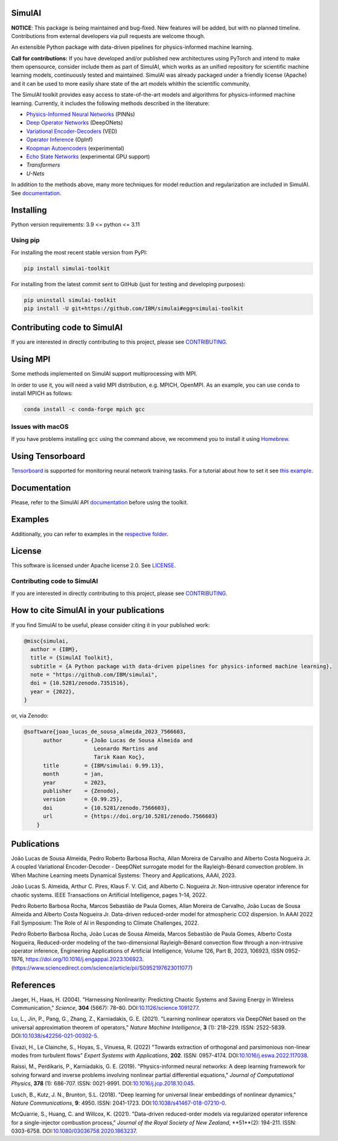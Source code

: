 SimulAI
=======

**NOTICE**: This package is being maintained and bug-fixed. New features will be added, but with no planned timeline. 
Contributions from external developers via pull requests are welcome though. 

..
    image:: https://zenodo.org/badge/561364034.svg
    :target: https://zenodo.org/badge/latestdoi/561364034
.. image:: https://badge.fury.io/py/simulai-toolkit.svg
   :target: https://badge.fury.io/py/simulai-toolkit
.. image:: https://readthedocs.org/projects/simulai-toolkit/badge/?version=latest
   :target: https://ibm.github.io/simulai
   :alt: Documentation Status
.. image:: assets/coverage.svg
   :target: tests/
..

.. image:: assets/logo_1.png
   :width: 500

An extensible Python package with data-driven pipelines for physics-informed machine learning.

**Call for contributions:** 
If you have developed and/or published new architectures using PyTorch and intend to make them opensource, 
consider include them as part of SimulAI, which works as an unified repository for scientific machine learning models, continuously tested and maintained. 
SimulAI was already packaged under a friendly license (Apache) and it can be used to more easily share state of the art models whithin the scientific community. 

.. image:: assets/simulai_diagram_2.svg

The SimulAI toolkit provides easy access to state-of-the-art models and algorithms for physics-informed machine learning. Currently, it includes the following methods described in the literature:

- `Physics-Informed Neural Networks <#references>`_ (PINNs)
- `Deep Operator Networks <#references>`_ (DeepONets)
- `Variational Encoder-Decoders <#reference>`_ (VED)
- `Operator Inference <#references>`_ (OpInf)
- `Koopman Autoencoders <#references>`_ (experimental)
- `Echo State Networks <#references>`_ (experimental GPU support)
- `Transformers`
- `U-Nets`

In addition to the methods above, many more techniques for model reduction and regularization are included in SimulAI. See `documentation <https://IBM.github.io/simulai/>`_.

Installing
==========

Python version requirements: 3.9 <= python <= 3.11

Using pip
---------

For installing the most recent stable version from PyPI:

.. code-block:: shell

     pip install simulai-toolkit

For installing from the latest commit sent to GitHub (just for testing and developing purposes):

.. code-block:: shell

     pip uninstall simulai-toolkit
     pip install -U git+https://github.com/IBM/simulai#egg=simulai-toolkit
..
     pip install -U git+https://github.com/IBM/simulai@$(git ls-remote git@github.com:IBM/simulai.git  | head -1 | awk '{print $1;}')#egg=simulai-toolkit

Contributing code to SimulAI
============================

If you are interested in directly contributing to this project, please see `CONTRIBUTING <CONTRIBUTING.rst>`_.

Using MPI
=========

Some methods implemented on SimulAI support multiprocessing with MPI.

In order to use it, you will need a valid MPI distribution, e.g. MPICH, OpenMPI. As an example, you can use ``conda`` to install MPICH as follows: 

.. code-block:: shell

    conda install -c conda-forge mpich gcc

Issues with macOS
-----------------

If you have problems installing ``gcc`` using the command above, we recommend you to install it using `Homebrew <https://brew.sh>`_.

Using Tensorboard
=================

`Tensorboard <https://www.tensorflow.org/tensorboard>`_ is supported for monitoring neural network training tasks. For a tutorial about how to set it see `this example <https://github.com/IBM/simulai/blob/main/examples/Dense/miscellaneous/notebooks/lorenz_96_chaotic.ipynb>`_.

Documentation
=============

Please, refer to the SimulAI API `documentation <https://simulai-toolkit.readthedocs.io>`_ before using the toolkit.

Examples
========

Additionally, you can refer to examples in the `respective folder <examples/>`_.

License
=======

This software is licensed under Apache license 2.0. See `LICENSE <LICENSE>`_.

Contributing code to SimulAI
----------------------------

If you are interested in directly contributing to this project, please see `CONTRIBUTING <https://github.com/IBM/simulai/blob/main/CONTRIBUTING.rst>`_.

How to cite SimulAI in your publications
========================================

If you find SimulAI to be useful, please consider citing it in your published work:

.. code-block:: python

    @misc{simulai,
      author = {IBM},
      title = {SimulAI Toolkit},
      subtitle = {A Python package with data-driven pipelines for physics-informed machine learning},
      note = "https://github.com/IBM/simulai",
      doi = {10.5281/zenodo.7351516},
      year = {2022},
    }

or, via Zenodo: 

.. code-block:: python

    @software{joao_lucas_de_sousa_almeida_2023_7566603,
          author       = {João Lucas de Sousa Almeida and
                          Leonardo Martins and
                          Tarık Kaan Koç},
          title        = {IBM/simulai: 0.99.13},
          month        = jan,
          year         = 2023,
          publisher    = {Zenodo},
          version      = {0.99.25},
          doi          = {10.5281/zenodo.7566603},
          url          = {https://doi.org/10.5281/zenodo.7566603}
        }
Publications
============
João Lucas de Sousa Almeida, Pedro Roberto Barbosa Rocha, Allan Moreira de Carvalho and Alberto Costa Nogueira Jr. A coupled Variational
Encoder-Decoder - DeepONet surrogate model for the Rayleigh-Bénard convection problem. In When Machine Learning meets Dynamical Systems:
Theory and Applications, AAAI, 2023.

João Lucas S. Almeida, Arthur C. Pires, Klaus F. V. Cid, and Alberto C.
Nogueira Jr. Non-intrusive operator inference for chaotic systems. IEEE Transactions on Artificial Intelligence, pages 1–14, 2022.

Pedro Roberto Barbosa Rocha, Marcos Sebastião de Paula Gomes,
Allan Moreira de Carvalho, João Lucas de Sousa Almeida and Alberto Costa
Nogueira Jr. Data-driven reduced-order model for atmospheric CO2 dispersion. In AAAI 2022 Fall Symposium: The Role of AI in Responding to
Climate Challenges, 2022.

Pedro Roberto Barbosa Rocha, João Lucas de Sousa Almeida, Marcos Sebastião de Paula Gomes, Alberto Costa Nogueira,
Reduced-order modeling of the two-dimensional Rayleigh–Bénard convection flow through a non-intrusive operator inference,
Engineering Applications of Artificial Intelligence, Volume 126, Part B, 2023, 106923,
ISSN 0952-1976, https://doi.org/10.1016/j.engappai.2023.106923. (https://www.sciencedirect.com/science/article/pii/S0952197623011077)

References
==========

Jaeger, H., Haas, H. (2004).
"Harnessing Nonlinearity: Predicting Chaotic Systems and Saving Energy in Wireless Communication,"
*Science*, **304** (5667): 78–80.
DOI:`10.1126/science.1091277 <https://doi.org/10.1126/science.1091277>`_.

Lu, L., Jin, P., Pang, G., Zhang, Z., Karniadakis, G. E. (2021).
"Learning nonlinear operators via DeepONet based on the universal approximation theorem of operators,"
*Nature Machine Intelligence*, **3** (1): 218–229.
ISSN: 2522-5839.
DOI:`10.1038/s42256-021-00302-5 <https://doi.org/10.1038/s42256-021-00302-5>`_.

Eivazi, H., Le Clainche, S., Hoyas, S., Vinuesa, R. (2022)
"Towards extraction of orthogonal and parsimonious non-linear modes from
turbulent flows"
*Expert Systems with Applications*, **202**.
ISSN: 0957-4174.
DOI:`10.1016/j.eswa.2022.117038 <https://doi.org/10.1016/j.eswa.2022.117038>`_.

Raissi, M., Perdikaris, P., Karniadakis, G. E. (2019).
"Physics-informed neural networks: A deep learning framework for solving forward and inverse problems involving nonlinear partial differential equations,"
*Journal of Computational Physics*, **378** (1): 686-707.
ISSN: 0021-9991.
DOI:`10.1016/j.jcp.2018.10.045 <https://doi.org/10.1016/j.jcp.2018.10.045>`_.

Lusch, B., Kutz, J. N., Brunton, S.L. (2018).
"Deep learning for universal linear embeddings of nonlinear dynamics,"
*Nature Communications*, **9**: 4950.
ISSN: 2041-1723.
DOI:`10.1038/s41467-018-07210-0 <https://doi.org/10.1038/s41467-018-07210-0>`_.

McQuarrie, S., Huang, C. and Willcox, K. (2021).
"Data-driven reduced-order models via regularized operator inference for a single-injector combustion process," 
*Journal of the Royal Society of New Zealand*, **51**(2): 194-211.
ISSN: 0303-6758.
DOI:`10.1080/03036758.2020.1863237 <https://doi.org/10.1080/03036758.2020.1863237>`_.


